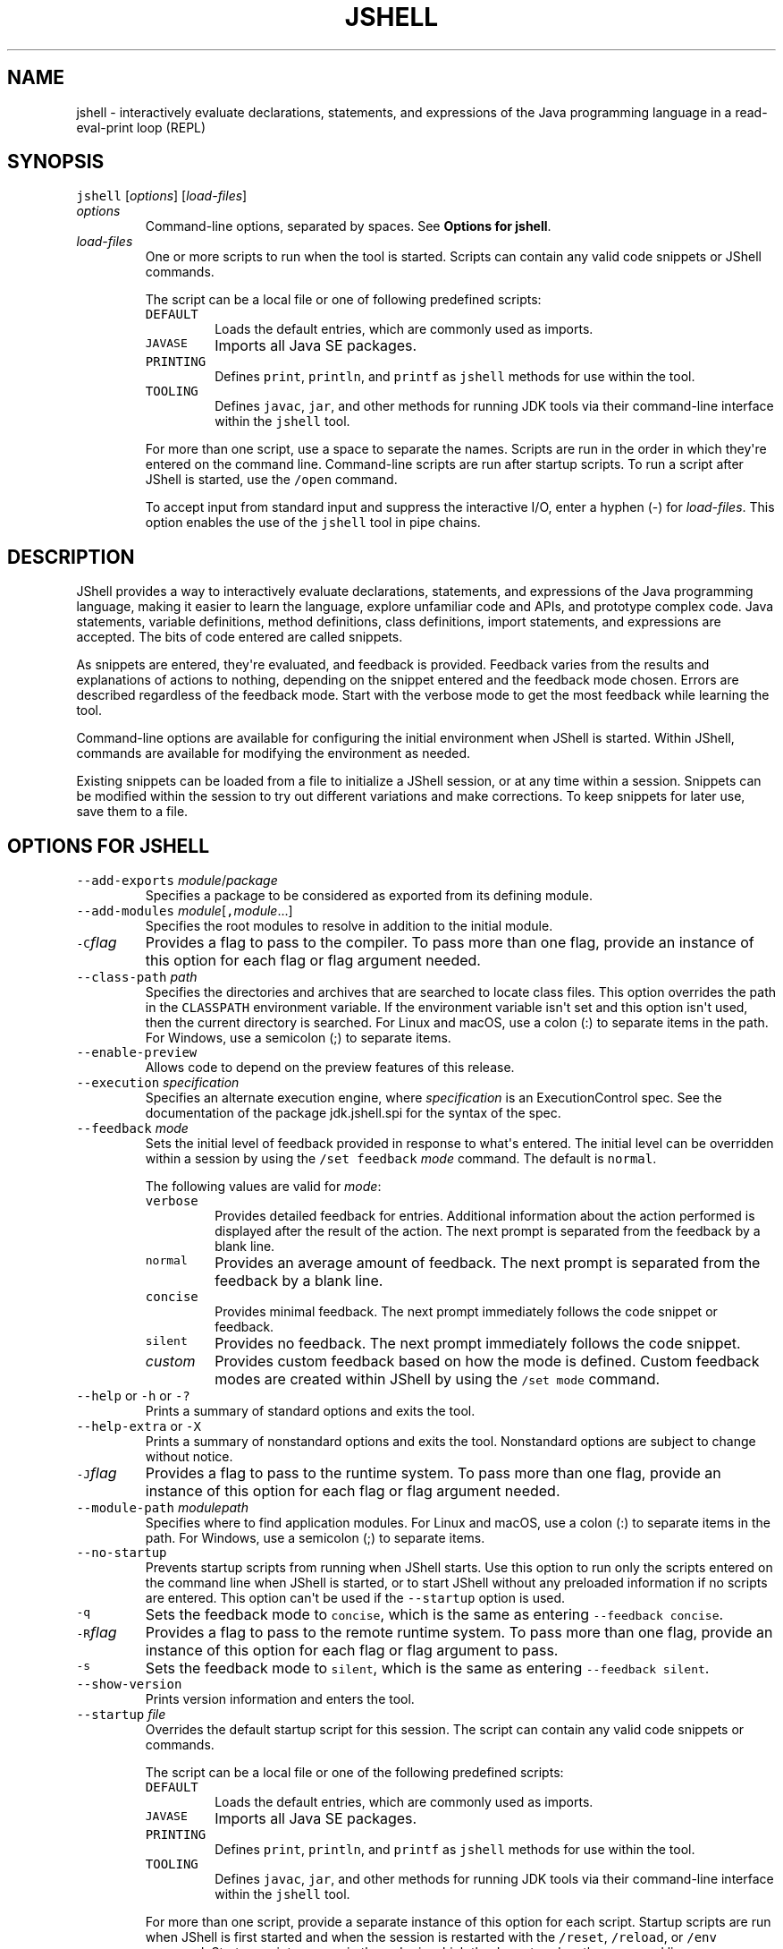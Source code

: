 .\" Copyright (c) 2017, 2023, Oracle and/or its affiliates. All rights reserved.
.\" DO NOT ALTER OR REMOVE COPYRIGHT NOTICES OR THIS FILE HEADER.
.\"
.\" This code is free software; you can redistribute it and/or modify it
.\" under the terms of the GNU General Public License version 2 only, as
.\" published by the Free Software Foundation.
.\"
.\" This code is distributed in the hope that it will be useful, but WITHOUT
.\" ANY WARRANTY; without even the implied warranty of MERCHANTABILITY or
.\" FITNESS FOR A PARTICULAR PURPOSE.  See the GNU General Public License
.\" version 2 for more details (a copy is included in the LICENSE file that
.\" accompanied this code).
.\"
.\" You should have received a copy of the GNU General Public License version
.\" 2 along with this work; if not, write to the Free Software Foundation,
.\" Inc., 51 Franklin St, Fifth Floor, Boston, MA 02110-1301 USA.
.\"
.\" Please contact Oracle, 500 Oracle Parkway, Redwood Shores, CA 94065 USA
.\" or visit www.oracle.com if you need additional information or have any
.\" questions.
.\"
'\" t
.\" Automatically generated by Pandoc 2.19.2
.\"
.\" Define V font for inline verbatim, using C font in formats
.\" that render this, and otherwise B font.
.ie "\f[CB]x\f[R]"x" \{\
. ftr V B
. ftr VI BI
. ftr VB B
. ftr VBI BI
.\}
.el \{\
. ftr V CR
. ftr VI CI
. ftr VB CB
. ftr VBI CBI
.\}
.TH "JSHELL" "1" "2023" "JDK 21" "JDK Commands"
.hy
.SH NAME
.PP
jshell - interactively evaluate declarations, statements, and
expressions of the Java programming language in a read-eval-print loop
(REPL)
.SH SYNOPSIS
.PP
\f[V]jshell\f[R] [\f[I]options\f[R]] [\f[I]load-files\f[R]]
.TP
\f[I]options\f[R]
Command-line options, separated by spaces.
See \f[B]Options for jshell\f[R].
.TP
\f[I]load-files\f[R]
One or more scripts to run when the tool is started.
Scripts can contain any valid code snippets or JShell commands.
.RS
.PP
The script can be a local file or one of following predefined scripts:
.TP
\f[V]DEFAULT\f[R]
Loads the default entries, which are commonly used as imports.
.TP
\f[V]JAVASE\f[R]
Imports all Java SE packages.
.TP
\f[V]PRINTING\f[R]
Defines \f[V]print\f[R], \f[V]println\f[R], and \f[V]printf\f[R] as
\f[V]jshell\f[R] methods for use within the tool.
.TP
\f[V]TOOLING\f[R]
Defines \f[V]javac\f[R], \f[V]jar\f[R], and other methods for running
JDK tools via their command-line interface within the \f[V]jshell\f[R]
tool.
.PP
For more than one script, use a space to separate the names.
Scripts are run in the order in which they\[aq]re entered on the command
line.
Command-line scripts are run after startup scripts.
To run a script after JShell is started, use the \f[V]/open\f[R]
command.
.PP
To accept input from standard input and suppress the interactive I/O,
enter a hyphen (-) for \f[I]load-files\f[R].
This option enables the use of the \f[V]jshell\f[R] tool in pipe chains.
.RE
.SH DESCRIPTION
.PP
JShell provides a way to interactively evaluate declarations,
statements, and expressions of the Java programming language, making it
easier to learn the language, explore unfamiliar code and APIs, and
prototype complex code.
Java statements, variable definitions, method definitions, class
definitions, import statements, and expressions are accepted.
The bits of code entered are called snippets.
.PP
As snippets are entered, they\[aq]re evaluated, and feedback is
provided.
Feedback varies from the results and explanations of actions to nothing,
depending on the snippet entered and the feedback mode chosen.
Errors are described regardless of the feedback mode.
Start with the verbose mode to get the most feedback while learning the
tool.
.PP
Command-line options are available for configuring the initial
environment when JShell is started.
Within JShell, commands are available for modifying the environment as
needed.
.PP
Existing snippets can be loaded from a file to initialize a JShell
session, or at any time within a session.
Snippets can be modified within the session to try out different
variations and make corrections.
To keep snippets for later use, save them to a file.
.SH OPTIONS FOR JSHELL
.TP
\f[V]--add-exports\f[R] \f[I]module\f[R]/\f[I]package\f[R]
Specifies a package to be considered as exported from its defining
module.
.TP
\f[V]--add-modules\f[R] \f[I]module\f[R][\f[V],\f[R]\f[I]module\f[R]...]
Specifies the root modules to resolve in addition to the initial module.
.TP
\f[V]-C\f[R]\f[I]flag\f[R]
Provides a flag to pass to the compiler.
To pass more than one flag, provide an instance of this option for each
flag or flag argument needed.
.TP
\f[V]--class-path\f[R] \f[I]path\f[R]
Specifies the directories and archives that are searched to locate class
files.
This option overrides the path in the \f[V]CLASSPATH\f[R] environment
variable.
If the environment variable isn\[aq]t set and this option isn\[aq]t
used, then the current directory is searched.
For Linux and macOS, use a colon (:) to separate items in the path.
For Windows, use a semicolon (;) to separate items.
.TP
\f[V]--enable-preview\f[R]
Allows code to depend on the preview features of this release.
.TP
\f[V]--execution\f[R] \f[I]specification\f[R]
Specifies an alternate execution engine, where \f[I]specification\f[R]
is an ExecutionControl spec.
See the documentation of the package jdk.jshell.spi for the syntax of
the spec.
.TP
\f[V]--feedback\f[R] \f[I]mode\f[R]
Sets the initial level of feedback provided in response to what\[aq]s
entered.
The initial level can be overridden within a session by using the
\f[V]/set feedback\f[R] \f[I]mode\f[R] command.
The default is \f[V]normal\f[R].
.RS
.PP
The following values are valid for \f[I]mode\f[R]:
.TP
\f[V]verbose\f[R]
Provides detailed feedback for entries.
Additional information about the action performed is displayed after the
result of the action.
The next prompt is separated from the feedback by a blank line.
.TP
\f[V]normal\f[R]
Provides an average amount of feedback.
The next prompt is separated from the feedback by a blank line.
.TP
\f[V]concise\f[R]
Provides minimal feedback.
The next prompt immediately follows the code snippet or feedback.
.TP
\f[V]silent\f[R]
Provides no feedback.
The next prompt immediately follows the code snippet.
.TP
\f[I]custom\f[R]
Provides custom feedback based on how the mode is defined.
Custom feedback modes are created within JShell by using the
\f[V]/set mode\f[R] command.
.RE
.TP
\f[V]--help\f[R] or \f[V]-h\f[R] or \f[V]-?\f[R]
Prints a summary of standard options and exits the tool.
.TP
\f[V]--help-extra\f[R] or \f[V]-X\f[R]
Prints a summary of nonstandard options and exits the tool.
Nonstandard options are subject to change without notice.
.TP
\f[V]-J\f[R]\f[I]flag\f[R]
Provides a flag to pass to the runtime system.
To pass more than one flag, provide an instance of this option for each
flag or flag argument needed.
.TP
\f[V]--module-path\f[R] \f[I]modulepath\f[R]
Specifies where to find application modules.
For Linux and macOS, use a colon (:) to separate items in the path.
For Windows, use a semicolon (;) to separate items.
.TP
\f[V]--no-startup\f[R]
Prevents startup scripts from running when JShell starts.
Use this option to run only the scripts entered on the command line when
JShell is started, or to start JShell without any preloaded information
if no scripts are entered.
This option can\[aq]t be used if the \f[V]--startup\f[R] option is used.
.TP
\f[V]-q\f[R]
Sets the feedback mode to \f[V]concise\f[R], which is the same as
entering \f[V]--feedback concise\f[R].
.TP
\f[V]-R\f[R]\f[I]flag\f[R]
Provides a flag to pass to the remote runtime system.
To pass more than one flag, provide an instance of this option for each
flag or flag argument to pass.
.TP
\f[V]-s\f[R]
Sets the feedback mode to \f[V]silent\f[R], which is the same as
entering \f[V]--feedback silent\f[R].
.TP
\f[V]--show-version\f[R]
Prints version information and enters the tool.
.TP
\f[V]--startup\f[R] \f[I]file\f[R]
Overrides the default startup script for this session.
The script can contain any valid code snippets or commands.
.RS
.PP
The script can be a local file or one of the following predefined
scripts:
.TP
\f[V]DEFAULT\f[R]
Loads the default entries, which are commonly used as imports.
.TP
\f[V]JAVASE\f[R]
Imports all Java SE packages.
.TP
\f[V]PRINTING\f[R]
Defines \f[V]print\f[R], \f[V]println\f[R], and \f[V]printf\f[R] as
\f[V]jshell\f[R] methods for use within the tool.
.TP
\f[V]TOOLING\f[R]
Defines \f[V]javac\f[R], \f[V]jar\f[R], and other methods for running
JDK tools via their command-line interface within the \f[V]jshell\f[R]
tool.
.PP
For more than one script, provide a separate instance of this option for
each script.
Startup scripts are run when JShell is first started and when the
session is restarted with the \f[V]/reset\f[R], \f[V]/reload\f[R], or
\f[V]/env\f[R] command.
Startup scripts are run in the order in which they\[aq]re entered on the
command line.
.PP
This option can\[aq]t be used if the \f[V]--no-startup\f[R] option is
used.
.RE
.TP
\f[V]-v\f[R]
Sets the feedback mode to \f[V]verbose\f[R], which is the same as
entering \f[V]--feedback verbose\f[R].
.TP
\f[V]--version\f[R]
Prints version information and exits the tool.
.SH JSHELL COMMANDS
.PP
Within the \f[V]jshell\f[R] tool, commands are used to modify the
environment and manage code snippets.
.TP
\f[V]/drop\f[R] {\f[I]name\f[R]|\f[I]id\f[R]|\f[I]startID\f[R]\f[V]-\f[R]\f[I]endID\f[R]} [{\f[I]name\f[R]|\f[I]id\f[R]|\f[I]startID\f[R]\f[V]-\f[R]\f[I]endID\f[R]}...]
Drops snippets identified by name, ID, or ID range, making them
inactive.
For a range of IDs, provide the starting ID and ending ID separated with
a hyphen.
To provide a list, separate the items in the list with a space.
Use the \f[V]/list\f[R] command to see the IDs of code snippets.
.TP
\f[V]/edit\f[R] [\f[I]option\f[R]]
Opens an editor.
If no option is entered, then the editor opens with the active snippets.
.RS
.PP
The following options are valid:
.TP
{\f[I]name\f[R]|\f[I]id\f[R]|\f[I]startID\f[R]\f[V]-\f[R]\f[I]endID\f[R]} [{\f[I]name\f[R]|\f[I]id\f[R]|\f[I]startID\f[R]\f[V]-\f[R]\f[I]endID\f[R]}...]
Opens the editor with the snippets identified by name, ID, or ID range.
For a range of IDs, provide the starting ID and ending ID separated with
a hyphen.
To provide a list, separate the items in the list with a space.
Use the \f[V]/list\f[R] command to see the IDs of code snippets.
.TP
\f[V]-all\f[R]
Opens the editor with all snippets, including startup snippets and
snippets that failed, were overwritten, or were dropped.
.TP
\f[V]-start\f[R]
Opens the editor with startup snippets that were evaluated when JShell
was started.
.PP
To exit edit mode, close the editor window, or respond to the prompt
provided if the \f[V]-wait\f[R] option was used when the editor was set.
.PP
Use the \f[V]/set editor\f[R] command to specify the editor to use.
If no editor is set, then the following environment variables are
checked in order: \f[V]JSHELLEDITOR\f[R], \f[V]VISUAL\f[R], and
\f[V]EDITOR\f[R].
If no editor is set in JShell and none of the editor environment
variables is set, then a simple default editor is used.
.RE
.TP
\f[V]/env\f[R] [\f[I]options\f[R]]
Displays the environment settings, or updates the environment settings
and restarts the session.
If no option is entered, then the current environment settings are
displayed.
If one or more options are entered, then the session is restarted as
follows:
.RS
.IP \[bu] 2
Updates the environment settings with the provided options.
.IP \[bu] 2
Resets the execution state.
.IP \[bu] 2
Runs the startup scripts.
.IP \[bu] 2
Silently replays the history in the order entered.
The history includes all valid snippets or \f[V]/drop\f[R] commands
entered at the \f[V]jshell\f[R] prompt, in scripts entered on the
command line, or scripts entered with the \f[V]/open\f[R] command.
.PP
Environment settings entered on the command line or provided with a
previous \f[V]/reset\f[R], \f[V]/env\f[R], or \f[V]/reload\f[R] command
are maintained unless an \f[I]option\f[R] is entered that overwrites the
setting.
.PP
The following options are valid:
.TP
\f[V]--add-modules\f[R] \f[I]module\f[R][\f[V],\f[R]\f[I]module\f[R]...]
Specifies the root modules to resolve in addition to the initial module.
.TP
\f[V]--add-exports\f[R] \f[I]source-module\f[R]\f[V]/\f[R]\f[I]package\f[R]\f[V]=\f[R]\f[I]target-module\f[R][\f[V],\f[R]\f[I]target-module\f[R]]*
Adds an export of \f[I]package\f[R] from \f[I]source-module\f[R] to
\f[I]target-module\f[R].
.TP
\f[V]--class-path\f[R] \f[I]path\f[R]
Specifies the directories and archives that are searched to locate class
files.
This option overrides the path in the \f[V]CLASSPATH\f[R] environment
variable.
If the environment variable isn\[aq]t set and this option isn\[aq]t
used, then the current directory is searched.
For Linux and macOS, use a colon (\f[V]:\f[R]) to separate items in the
path.
For Windows, use a semicolon (\f[V];\f[R]) to separate items.
.TP
\f[V]--module-path\f[R] \f[I]modulepath\f[R]
Specifies where to find application modules.
For Linux and macOS, use a colon (\f[V]:\f[R]) to separate items in the
path.
For Windows, use a semicolon (\f[V];\f[R]) to separate items.
.RE
.TP
\f[V]/exit\f[R] [\f[I]integer-expression-snippet\f[R]]
Exits the tool.
If no snippet is entered, the exit status is zero.
If a snippet is entered and the result of the snippet is an integer, the
result is used as the exit status.
If an error occurs, or the result of the snippet is not an integer, an
error is displayed and the tool remains active.
.TP
\f[V]/history\f[R]
Displays what was entered in this session.
.TP
\f[V]/help\f[R] [\f[I]command\f[R]|\f[I]subject\f[R]]
Displays information about commands and subjects.
If no options are entered, then a summary of information for all
commands and a list of available subjects are displayed.
If a valid command is provided, then expanded information for that
command is displayed.
If a valid subject is entered, then information about that subject is
displayed.
.RS
.PP
The following values for \f[I]subject\f[R] are valid:
.TP
\f[V]context\f[R]
Describes the options that are available for configuring the
environment.
.TP
\f[V]intro\f[R]
Provides an introduction to the tool.
.TP
\f[V]shortcuts\f[R]
Describes keystrokes for completing commands and snippets.
See \f[B]Input Shortcuts\f[R].
.RE
.TP
\f[V]/imports\f[R]
Displays the current active imports, including those from the startup
scripts and scripts that were entered on the command line when JShell
was started.
.TP
\f[V]/list\f[R] [\f[I]option\f[R]]
Displays a list of snippets and their IDs.
If no option is entered, then all active snippets are displayed, but
startup snippets aren\[aq]t.
.RS
.PP
The following options are valid:
.TP
{\f[I]name\f[R]|\f[I]id\f[R]|\f[I]startID\f[R]\f[V]-\f[R]\f[I]endID\f[R]} [{\f[I]name\f[R]|\f[I]id\f[R]|\f[I]startID\f[R]\f[V]-\f[R]\f[I]endID\f[R]}...]
Displays the snippets identified by name, ID, or ID range.
For a range of IDs, provide the starting ID and ending ID separated with
a hyphen.
To provide a list, separate the items in the list with a space.
.TP
\f[V]-all\f[R]
Displays all snippets, including startup snippets and snippets that
failed, were overwritten, or were dropped.
IDs that begin with \f[V]s\f[R] are startup snippets.
IDs that begin with \f[V]e\f[R] are snippets that failed.
.TP
\f[V]-start\f[R]
Displays startup snippets that were evaluated when JShell was started.
.RE
.TP
\f[V]/methods\f[R] [\f[I]option\f[R]]
Displays information about the methods that were entered.
If no option is entered, then the name, parameter types, and return type
of all active methods are displayed.
.RS
.PP
The following options are valid:
.TP
{\f[I]name\f[R]|\f[I]id\f[R]|\f[I]startID\f[R]\f[V]-\f[R]\f[I]endID\f[R]} [{\f[I]name\f[R]|\f[I]id\f[R]|\f[I]startID\f[R]\f[V]-\f[R]\f[I]endID\f[R]}...]
Displays information for methods identified by name, ID, or ID range.
For a range of IDs, provide the starting ID and ending ID separated with
a hyphen.
To provide a list, separate the items in the list with a space.
Use the \f[V]/list\f[R] command to see the IDs of code snippets.
.TP
\f[V]-all\f[R]
Displays information for all methods, including those added when JShell
was started, and methods that failed, were overwritten, or were dropped.
.TP
\f[V]-start\f[R]
Displays information for startup methods that were added when JShell was
started.
.RE
.TP
\f[V]/open\f[R] \f[I]file\f[R]
Opens the script specified and reads the snippets into the tool.
The script can be a local file or one of the following predefined
scripts:
.RS
.TP
\f[V]DEFAULT\f[R]
Loads the default entries, which are commonly used as imports.
.TP
\f[V]JAVASE\f[R]
Imports all Java SE packages.
.TP
\f[V]PRINTING\f[R]
Defines \f[V]print\f[R], \f[V]println\f[R], and \f[V]printf\f[R] as
\f[V]jshell\f[R] methods for use within the tool.
.TP
\f[V]TOOLING\f[R]
Defines \f[V]javac\f[R], \f[V]jar\f[R], and other methods for running
JDK tools via their command-line interface within the \f[V]jshell\f[R]
tool.
.RE
.TP
\f[V]/reload\f[R] [\f[I]options\f[R]]
Restarts the session as follows:
.RS
.IP \[bu] 2
Updates the environment settings with the provided options, if any.
.IP \[bu] 2
Resets the execution state.
.IP \[bu] 2
Runs the startup scripts.
.IP \[bu] 2
Replays the history in the order entered.
The history includes all valid snippets or \f[V]/drop\f[R] commands
entered at the \f[V]jshell\f[R] prompt, in scripts entered on the
command line, or scripts entered with the \f[V]/open\f[R] command.
.PP
Environment settings entered on the command line or provided with a
previous \f[V]/reset\f[R], \f[V]/env\f[R], or \f[V]/reload\f[R] command
are maintained unless an \f[I]option\f[R] is entered that overwrites the
setting.
.PP
The following options are valid:
.TP
\f[V]--add-modules\f[R] \f[I]module\f[R][\f[V],\f[R]\f[I]module\f[R]...]
Specifies the root modules to resolve in addition to the initial module.
.TP
\f[V]--add-exports\f[R] \f[I]source-module\f[R]\f[V]/\f[R]\f[I]package\f[R]\f[V]=\f[R]\f[I]target-module\f[R][\f[V],\f[R]\f[I]target-module\f[R]]*
Adds an export of \f[I]package\f[R] from \f[I]source-module\f[R] to
\f[I]target-module\f[R].
.TP
\f[V]--class-path\f[R] \f[I]path\f[R]
Specifies the directories and archives that are searched to locate class
files.
This option overrides the path in the \f[V]CLASSPATH\f[R] environment
variable.
If the environment variable isn\[aq]t set and this option isn\[aq]t
used, then the current directory is searched.
For Linux and macOS, use a colon (\f[V]:\f[R]) to separate items in the
path.
For Windows, use a semicolon (\f[V];\f[R]) to separate items.
.TP
\f[V]--module-path\f[R] \f[I]modulepath\f[R]
Specifies where to find application modules.
For Linux and macOS, use a colon (\f[V]:\f[R]) to separate items in the
path.
For Windows, use a semicolon (\f[V];\f[R]) to separate items.
.TP
\f[V]-quiet\f[R]
Replays the valid history without displaying it.
Errors are displayed.
.TP
\f[V]-restore\f[R]
Resets the environment to the state at the start of the previous run of
the tool or to the last time a \f[V]/reset\f[R], \f[V]/reload\f[R], or
\f[V]/env\f[R] command was executed in the previous run.
The valid history since that point is replayed.
Use this option to restore a previous JShell session.
.RE
.TP
\f[V]/reset\f[R] [\f[I]options\f[R]]
Discards all entered snippets and restarts the session as follows:
.RS
.IP \[bu] 2
Updates the environment settings with the provided options, if any.
.IP \[bu] 2
Resets the execution state.
.IP \[bu] 2
Runs the startup scripts.
.PP
History is not replayed.
All code that was entered is lost.
.PP
Environment settings entered on the command line or provided with a
previous \f[V]/reset\f[R], \f[V]/env\f[R], or \f[V]/reload\f[R] command
are maintained unless an \f[I]option\f[R] is entered that overwrites the
setting.
.PP
The following options are valid:
.TP
\f[V]--add-modules\f[R] \f[I]module\f[R][\f[V],\f[R]\f[I]module\f[R]...]
Specifies the root modules to resolve in addition to the initial module.
.TP
\f[V]--add-exports\f[R] \f[I]source-module\f[R]\f[V]/\f[R]\f[I]package\f[R]\f[V]=\f[R]\f[I]target-module\f[R][\f[V],\f[R]\f[I]target-module\f[R]]*
Adds an export of \f[I]package\f[R] from \f[I]source-module\f[R] to
\f[I]target-module\f[R].
.TP
\f[V]--class-path\f[R] \f[I]path\f[R]
Specifies the directories and archives that are searched to locate class
files.
This option overrides the path in the \f[V]CLASSPATH\f[R] environment
variable.
If the environment variable isn\[aq]t set and this option isn\[aq]t
used, then the current directory is searched.
For Linux and macOS, use a colon (\f[V]:\f[R]) to separate items in the
path.
For Windows, use a semicolon (\f[V];\f[R]) to separate items.
.TP
\f[V]--module-path\f[R] \f[I]modulepath\f[R]
Specifies where to find application modules.
For Linux and macOS, use a colon (\f[V]:\f[R]) to separate items in the
path.
For Windows, use a semicolon (\f[V];\f[R]) to separate items.
.RE
.TP
\f[V]/save\f[R] [\f[I]options\f[R]] \f[I]file\f[R]
Saves snippets and commands to the file specified.
If no options are entered, then active snippets are saved.
.RS
.PP
The following options are valid:
.TP
{\f[I]name\f[R]|\f[I]id\f[R]|\f[I]startID\f[R]\f[V]-\f[R]\f[I]endID\f[R]} [{\f[I]name\f[R]|\f[I]id\f[R]|\f[I]startID\f[R]\f[V]-\f[R]\f[I]endID\f[R]}...]
Saves the snippets and commands identified by name, ID, or ID range.
For a range of IDs, provide the starting ID and ending ID separated with
a hyphen.
To provide a list, separate the items in the list with a space.
Use the \f[V]/list\f[R] command to see the IDs of the code snippets.
.TP
\f[V]-all\f[R]
Saves all snippets, including startup snippets and snippets that were
overwritten or failed.
.TP
\f[V]-history\f[R]
Saves the sequential history of all commands and snippets entered in the
current session.
.TP
\f[V]-start\f[R]
Saves the current startup settings.
If no startup scripts were provided, then an empty file is saved.
.RE
.TP
\f[V]/set\f[R] [\f[I]setting\f[R]]
Sets configuration information, including the external editor, startup
settings, and feedback mode.
This command is also used to create a custom feedback mode with
customized prompt, format, and truncation values.
If no setting is entered, then the current setting for the editor,
startup settings, and feedback mode are displayed.
.RS
.PP
The following values are valid for \f[V]setting\f[R]:
.TP
\f[V]editor\f[R] [\f[I]options\f[R]] [\f[I]command\f[R]]
Sets the command used to start an external editor when the
\f[V]/edit\f[R] command is entered.
The command can include command arguments separated by spaces.
If no command or options are entered, then the current setting is
displayed.
.RS
.PP
The following options are valid:
.TP
\f[V]-default\f[R]
Sets the editor to the default editor provided with JShell.
This option can\[aq]t be used if a command for starting an editor is
entered.
.TP
\f[V]-delete\f[R]
Sets the editor to the one in effect when the session started.
If used with the \f[V]-retain\f[R] option, then the retained editor
setting is deleted and the editor is set to the first of the following
environment variables found: \f[V]JSHELLEDITOR\f[R], \f[V]VISUAL\f[R],
or \f[V]EDITOR\f[R].
If none of the editor environment variables are set, then this option
sets the editor to the default editor.
.RS
.PP
This option can\[aq]t be used if a command for starting an editor is
entered.
.RE
.TP
\f[V]-retain\f[R]
Saves the editor setting across sessions.
If no other option or a command is entered, then the current setting is
saved.
.TP
\f[V]-wait\f[R]
Prompts the user to indicate when editing is complete.
Otherwise control returns to JShell when the editor exits.
Use this option if the editor being used exits immediately, for example,
when an edit window already exists.
This option is valid only when a command for starting an editor is
entered.
.RE
.TP
\f[V]feedback\f[R] [\f[I]mode\f[R]]
Sets the feedback mode used to respond to input.
If no mode is entered, then the current mode is displayed.
.RS
.PP
The following modes are valid: \f[V]concise\f[R], \f[V]normal\f[R],
\f[V]silent\f[R], \f[V]verbose\f[R], and any custom mode created with
the \f[V]/set mode\f[R] command.
.RE
.TP
\f[V]format\f[R] \f[I]mode\f[R] \f[I]field\f[R] \f[V]\[dq]\f[R]\f[I]format-string\f[R]\f[V]\[dq]\f[R] \f[I]selector\f[R]
Sets the format of the feedback provided in response to input.
If no mode is entered, then the current formats for all fields for all
feedback modes are displayed.
If only a mode is entered, then the current formats for that mode are
displayed.
If only a mode and field are entered, then the current formats for that
field are displayed.
.RS
.PP
To define a format, the following arguments are required:
.TP
\f[I]mode\f[R]
Specifies a feedback mode to which the response format is applied.
Only custom modes created with the \f[V]/set mode\f[R] command can be
modified.
.TP
\f[I]field\f[R]
Specifies a context-specific field to which the response format is
applied.
The fields are described in the online help, which is accessed from
JShell using the \f[V]/help /set format\f[R] command.
.TP
\f[V]\[dq]\f[R]\f[I]format-string\f[R]\f[V]\[dq]\f[R]
Specifies the string to use as the response format for the specified
field and selector.
The structure of the format string is described in the online help,
which is accessed from JShell using the \f[V]/help /set format\f[R]
command.
.TP
\f[I]selector\f[R]
Specifies the context in which the response format is applied.
The selectors are described in the online help, which is accessed from
JShell using the \f[V]/help /set format\f[R] command.
.RE
.TP
\f[V]mode\f[R] [\f[I]mode-name\f[R]] [\f[I]existing-mode\f[R]] [\f[I]options\f[R]]
Creates a custom feedback mode with the mode name provided.
If no mode name is entered, then the settings for all modes are
displayed, which includes the mode, prompt, format, and truncation
settings.
If the name of an existing mode is provided, then the settings from the
existing mode are copied to the mode being created.
.RS
.PP
The following options are valid:
.TP
\f[V]-command\f[R]|\f[V]-quiet\f[R]
Specifies the level of feedback displayed for commands when using the
mode.
This option is required when creating a feedback mode.
Use \f[V]-command\f[R] to show information and verification feedback for
commands.
Use \f[V]-quiet\f[R] to show only essential feedback for commands, such
as error messages.
.TP
\f[V]-delete\f[R]
Deletes the named feedback mode for this session.
The name of the mode to delete is required.
To permanently delete a retained mode, use the \f[V]-retain\f[R] option
with this option.
Predefined modes can\[aq]t be deleted.
.TP
\f[V]-retain\f[R]
Saves the named feedback mode across sessions.
The name of the mode to retain is required.
.PP
Configure the new feedback mode using the \f[V]/set prompt\f[R],
\f[V]/set format\f[R], and \f[V]/set truncation\f[R] commands.
.PP
To start using the new mode, use the \f[V]/set feedback\f[R] command.
.RE
.TP
\f[V]prompt\f[R] \f[I]mode\f[R] \f[V]\[dq]\f[R]\f[I]prompt-string\f[R]\f[V]\[dq]\f[R] \f[V]\[dq]\f[R]\f[I]continuation-prompt-string\f[R]\f[V]\[dq]\f[R]
Sets the prompts for input within JShell.
If no mode is entered, then the current prompts for all feedback modes
are displayed.
If only a mode is entered, then the current prompts for that mode are
displayed.
.RS
.PP
To define a prompt, the following arguments are required:
.TP
\f[I]mode\f[R]
Specifies the feedback mode to which the prompts are applied.
Only custom modes created with the \f[V]/set mode\f[R] command can be
modified.
.TP
\f[V]\[dq]\f[R]\f[I]prompt-string\f[R]\f[V]\[dq]\f[R]
Specifies the string to use as the prompt for the first line of input.
.TP
\f[V]\[dq]\f[R]\f[I]continuation-prompt-string\f[R]\f[V]\[dq]\f[R]
Specifies the string to use as the prompt for the additional input lines
needed to complete a snippet.
.RE
.TP
\f[V]start\f[R] [\f[V]-retain\f[R]] [\f[I]file\f[R] [\f[I]file\f[R]...]|\f[I]option\f[R]]
Sets the names of the startup scripts used when the next
\f[V]/reset\f[R], \f[V]/reload\f[R], or \f[V]/env\f[R] command is
entered.
If more than one script is entered, then the scripts are run in the
order entered.
If no scripts or options are entered, then the current startup settings
are displayed.
.RS
.PP
The scripts can be local files or one of the following predefined
scripts:
.TP
\f[V]DEFAULT\f[R]
Loads the default entries, which are commonly used as imports.
.TP
\f[V]JAVASE\f[R]
Imports all Java SE packages.
.TP
\f[V]PRINTING\f[R]
Defines \f[V]print\f[R], \f[V]println\f[R], and \f[V]printf\f[R] as
\f[V]jshell\f[R] methods for use within the tool.
.TP
\f[V]TOOLING\f[R]
Defines \f[V]javac\f[R], \f[V]jar\f[R], and other methods for running
JDK tools via their command-line interface within the \f[V]jshell\f[R]
tool.
.PP
The following options are valid:
.TP
\f[V]-default\f[R]
Sets the startup settings to the default settings.
.TP
\f[V]-none\f[R]
Specifies that no startup settings are used.
.PP
Use the \f[V]-retain\f[R] option to save the start setting across
sessions.
.RE
.TP
\f[V]truncation\f[R] \f[I]mode\f[R] \f[I]length\f[R] \f[I]selector\f[R]
Sets the maximum length of a displayed value.
If no mode is entered, then the current truncation values for all
feedback modes are displayed.
If only a mode is entered, then the current truncation values for that
mode are displayed.
.RS
.PP
To define truncation values, the following arguments are required:
.TP
\f[I]mode\f[R]
Specifies the feedback mode to which the truncation value is applied.
Only custom modes created with the \f[V]/set mode\f[R] command can be
modified.
.TP
\f[I]length\f[R]
Specifies the unsigned integer to use as the maximum length for the
specified selector.
.TP
\f[I]selector\f[R]
Specifies the context in which the truncation value is applied.
The selectors are described in the online help, which is accessed from
JShell using the \f[V]/help /set truncation\f[R] command.
.RE
.RE
.TP
\f[V]/types\f[R] [\f[I]option\f[R]]
Displays classes, interfaces, and enums that were entered.
If no option is entered, then all current active classes, interfaces,
and enums are displayed.
.RS
.PP
The following options are valid:
.TP
{\f[I]name\f[R]|\f[I]id\f[R]|\f[I]startID\f[R]\f[V]-\f[R]\f[I]endID\f[R]} [{\f[I]name\f[R]|\f[I]id\f[R]|\f[I]startID\f[R]\f[V]-\f[R]\f[I]endID\f[R]}...]
Displays information for classes, interfaces, and enums identified by
name, ID, or ID range.
For a range of IDs, provide the starting ID and ending ID separated with
a hyphen.
To provide a list, separate the items in the list with a space.
Use the \f[V]/list\f[R] command to see the IDs of the code snippets.
.TP
\f[V]-all\f[R]
Displays information for all classes, interfaces, and enums, including
those added when JShell was started, and classes, interfaces, and enums
that failed, were overwritten, or were dropped.
.TP
\f[V]-start\f[R]
Displays information for startup classes, interfaces, and enums that
were added when JShell was started.
.RE
.TP
\f[V]/vars\f[R] [\f[I]option\f[R]]
Displays the name, type, and value of variables that were entered.
If no option is entered, then all current active variables are
displayed.
.RS
.PP
The following options are valid:
.TP
{\f[I]name\f[R]|\f[I]id\f[R]|\f[I]startID\f[R]\f[V]-\f[R]\f[I]endID\f[R]} [{\f[I]name\f[R]|\f[I]id\f[R]|\f[I]startID\f[R]\f[V]-\f[R]\f[I]endID\f[R]}...]
Displays information for variables identified by name, ID, or ID range.
For a range of IDs, provide the starting ID and ending ID separated with
a hyphen.
To provide a list, separate the items in the list with a space.
Use the \f[V]/list\f[R] command to see the IDs of the code snippets.
.TP
\f[V]-all\f[R]
Displays information for all variables, including those added when
JShell was started, and variables that failed, were overwritten, or were
dropped.
.TP
\f[V]-start\f[R]
Displays information for startup variables that were added when JShell
was started.
.RE
.TP
\f[V]/?\f[R]
Same as the \f[V]/help\f[R] command.
.TP
\f[V]/!\f[R]
Reruns the last snippet.
.TP
\f[V]/\f[R]{\f[I]name\f[R]|\f[I]id\f[R]|\f[I]startID\f[R]\f[V]-\f[R]\f[I]endID\f[R]} [{\f[I]name\f[R]|\f[I]id\f[R]|\f[I]startID\f[R]\f[V]-\f[R]\f[I]endID\f[R]}...]
Reruns the snippets identified by ID, range of IDs, or name.
For a range of IDs, provide the starting ID and ending ID separated with
a hyphen.
To provide a list, separate the items in the list with a space.
The first item in the list must be an ID or ID range.
Use the \f[V]/list\f[R] command to see the IDs of the code snippets.
.TP
\f[V]/-\f[R]\f[I]n\f[R]
Reruns the -\f[I]n\f[R]th previous snippet.
For example, if 15 code snippets were entered, then \f[V]/-4\f[R] runs
the 11th snippet.
Commands aren\[aq]t included in the count.
.SH INPUT SHORTCUTS
.PP
The following shortcuts are available for entering commands and snippets
in JShell.
.SS Tab completion
.TP
\f[B]<tab>\f[R]
When entering snippets, commands, subcommands, command arguments, or
command options, use the Tab key to automatically complete the item.
If the item can\[aq]t be determined from what was entered, then possible
options are provided.
.RS
.PP
When entering a method call, use the Tab key after the method call\[aq]s
opening parenthesis to see the parameters for the method.
If the method has more than one signature, then all signatures are
displayed.
Pressing the Tab key a second time displays the description of the
method and the parameters for the first signature.
Continue pressing the Tab key for a description of any additional
signatures.
.RE
.TP
\f[B]Shift+<Tab> V\f[R]
After entering a complete expression, use this key sequence to convert
the expression to a variable declaration of a type determined by the
type of the expression.
.TP
\f[B]Shift+<Tab> M\f[R]
After entering a complete expression or statement, use this key sequence
to convert the expression or statement to a method declaration.
If an expression is entered, the return type is based on the type of the
expression.
.TP
\f[B]Shift+<Tab> I\f[R]
When an identifier is entered that can\[aq]t be resolved, use this key
sequence to show possible imports that resolve the identifier based on
the content of the specified class path.
.SS Command abbreviations
.PP
An abbreviation of a command is accepted if the abbreviation uniquely
identifies a command.
For example, \f[V]/l\f[R] is recognized as the \f[V]/list\f[R] command.
However, \f[V]/s\f[R] isn\[aq]t a valid abbreviation because it
can\[aq]t be determined if the \f[V]/set\f[R] or \f[V]/save\f[R] command
is meant.
Use \f[V]/se\f[R] for the \f[V]/set\f[R] command or \f[V]/sa\f[R] for
the \f[V]/save\f[R] command.
.PP
Abbreviations are also accepted for subcommands, command arguments, and
command options.
For example, use \f[V]/m -a\f[R] to display all methods.
.SS History navigation
.PP
A history of what was entered is maintained across sessions.
Use the up and down arrows to scroll through commands and snippets from
the current and past sessions.
Use the Ctrl key with the up and down arrows to skip all but the first
line of multiline snippets.
.SS History search
.PP
Use the Ctrl+R key combination to search the history for the string
entered.
The prompt changes to show the string and the match.
Ctrl+R searches backwards from the current location in the history
through earlier entries.
Ctrl+S searches forward from the current location in the history though
later entries.
.SH INPUT EDITING
.PP
The editing capabilities of JShell are similar to that of other common
shells.
Keyboard keys and key combinations provide line editing shortcuts.
The Ctrl key and Meta key are used in key combinations.
If your keyboard doesn\[aq]t have a Meta key, then the Alt key is often
mapped to provide Meta key functionality.
.PP
Line Editing Shortcuts
.TS
tab(@);
l l.
T{
Key or Key Combination
T}@T{
Action
T}
_
T{
Return
T}@T{
Enter the current line.
T}
T{
Left arrow
T}@T{
Move the cursor to the left one character.
T}
T{
Right arrow Move
T}@T{
the cursor to the right one character.
T}
T{
Ctrl+A
T}@T{
Move the cursor to the beginning of the line.
T}
T{
Ctrl+E
T}@T{
Move the cursor to the end of the line.
T}
T{
Meta+B
T}@T{
Move the cursor to the left one word.
T}
T{
Meta+F
T}@T{
Move the cursor to the right one word.
T}
T{
Delete
T}@T{
Delete the character under the cursor.
T}
T{
Backspace
T}@T{
Delete the character before the cursor.
T}
T{
Ctrl+K
T}@T{
Delete the text from the cursor to the end of the line.
T}
T{
Meta+D
T}@T{
Delete the text from the cursor to the end of the word.
T}
T{
Ctrl+W
T}@T{
Delete the text from the cursor to the previous white space.
T}
T{
Ctrl+Y
T}@T{
Paste the most recently deleted text into the line.
T}
T{
Meta+Y
T}@T{
After Ctrl+Y, press to cycle through the previously deleted text.
T}
.TE
.SH EXAMPLE OF STARTING AND STOPPING A JSHELL SESSION
.PP
JShell is provided with the JDK.
To start a session, enter \f[V]jshell\f[R] on the command line.
A welcome message is printed, and a prompt for entering commands and
snippets is provided.
.IP
.nf
\f[CB]
% jshell
|  Welcome to JShell -- Version 9
|  For an introduction type: /help intro

jshell>
\f[R]
.fi
.PP
To see which snippets were automatically loaded when JShell started, use
the \f[V]/list -start\f[R] command.
The default startup snippets are import statements for common packages.
The ID for each snippet begins with the letter \f[I]s\f[R], which
indicates it\[aq]s a startup snippet.
.IP
.nf
\f[CB]
jshell> /list -start

  s1 : import java.io.*;
  s2 : import java.math.*;
  s3 : import java.net.*;
  s4 : import java.nio.file.*;
  s5 : import java.util.*;
  s6 : import java.util.concurrent.*;
  s7 : import java.util.function.*;
  s8 : import java.util.prefs.*;
  s9 : import java.util.regex.*;
 s10 : import java.util.stream.*;

jshell>
\f[R]
.fi
.PP
To end the session, use the \f[V]/exit\f[R] command.
.IP
.nf
\f[CB]
jshell> /exit
|  Goodbye

%
\f[R]
.fi
.SH EXAMPLE OF ENTERING SNIPPETS
.PP
Snippets are Java statements, variable definitions, method definitions,
class definitions, import statements, and expressions.
Terminating semicolons are automatically added to the end of a completed
snippet if they\[aq]re missing.
.PP
The following example shows two variables and a method being defined,
and the method being run.
Note that a scratch variable is automatically created to hold the result
because no variable was provided.
.IP
.nf
\f[CB]
jshell> int a=4
a ==> 4

jshell> int b=8
b ==> 8

jshell> int square(int i1) {
   ...> return i1 * i1;
   ...> }
|  created method square(int)

jshell> square(b)
$5 ==> 64
\f[R]
.fi
.SH EXAMPLE OF CHANGING SNIPPETS
.PP
Change the definition of a variable, method, or class by entering it
again.
.PP
The following examples shows a method being defined and the method run:
.IP
.nf
\f[CB]
jshell> String grade(int testScore) {
   ...>     if (testScore >= 90) {
   ...>         return \[dq]Pass\[dq];
   ...>     }
   ...>     return \[dq]Fail\[dq];
   ...> }
|  created method grade(int)

jshell> grade(88)
$3 ==> \[dq]Fail\[dq]
\f[R]
.fi
.PP
To change the method \f[V]grade\f[R] to allow more students to pass,
enter the method definition again and change the pass score to
\f[V]80\f[R].
Use the up arrow key to retrieve the previous entries to avoid having to
reenter them and make the change in the \f[V]if\f[R] statement.
The following example shows the new definition and reruns the method to
show the new result:
.IP
.nf
\f[CB]
jshell> String grade(int testScore) {
   ...>     if (testScore >= 80) {
   ...>         return \[dq]Pass\[dq];
   ...>     }
   ...>     return \[dq]Fail\[dq];
   ...> }
|  modified method grade(int)

jshell> grade(88)
$5 ==> \[dq]Pass\[dq]
\f[R]
.fi
.PP
For snippets that are more than a few lines long, or to make more than a
few changes, use the \f[V]/edit\f[R] command to open the snippet in an
editor.
After the changes are complete, close the edit window to return control
to the JShell session.
The following example shows the command and the feedback provided when
the edit window is closed.
The \f[V]/list\f[R] command is used to show that the pass score was
changed to \f[V]85\f[R].
.IP
.nf
\f[CB]
jshell> /edit grade
|  modified method grade(int)
jshell> /list grade

   6 : String grade(int testScore) {
           if (testScore >= 85) {
               return \[dq]Pass\[dq];
           }
           return \[dq]Fail\[dq];
       }
\f[R]
.fi
.SH EXAMPLE OF CREATING A CUSTOM FEEDBACK MODE
.PP
The feedback mode determines the prompt that\[aq]s displayed, the
feedback messages that are provided as snippets are entered, and the
maximum length of a displayed value.
Predefined feedback modes are provided.
Commands for creating custom feedback modes are also provided.
.PP
Use the \f[V]/set mode\f[R] command to create a new feedback mode.
In the following example, the new mode \f[V]mymode\f[R], is based on the
predefined feedback mode, \f[V]normal\f[R], and verifying command
feedback is displayed:
.IP
.nf
\f[CB]
jshell> /set mode mymode normal -command
|  Created new feedback mode: mymode
\f[R]
.fi
.PP
Because the new mode is based on the \f[V]normal\f[R] mode, the prompts
are the same.
The following example shows how to see what prompts are used and then
changes the prompts to custom strings.
The first string represents the standard JShell prompt.
The second string represents the prompt for additional lines in
multiline snippets.
.IP
.nf
\f[CB]
jshell> /set prompt mymode
|  /set prompt mymode \[dq]\[rs]njshell> \[dq] \[dq]   ...> \[dq]

jshell> /set prompt mymode \[dq]\[rs]nprompt$ \[dq] \[dq]   continue$ \[dq]
\f[R]
.fi
.PP
The maximum length of a displayed value is controlled by the truncation
setting.
Different types of values can have different lengths.
The following example sets an overall truncation value of 72, and a
truncation value of 500 for variable value expressions:
.IP
.nf
\f[CB]
jshell> /set truncation mymode 72

jshell> /set truncation mymode 500 varvalue
\f[R]
.fi
.PP
The feedback displayed after snippets are entered is controlled by the
format setting and is based on the type of snippet entered and the
action taken for that snippet.
In the predefined mode \f[V]normal\f[R], the string \f[V]created\f[R] is
displayed when a method is created.
The following example shows how to change that string to
\f[V]defined\f[R]:
.IP
.nf
\f[CB]
jshell> /set format mymode action \[dq]defined\[dq] added-primary
\f[R]
.fi
.PP
Use the \f[V]/set feedback\f[R] command to start using the feedback mode
that was just created.
The following example shows the custom mode in use:
.IP
.nf
\f[CB]
jshell> /set feedback mymode
|  Feedback mode: mymode

prompt$ int square (int num1){
   continue$ return num1*num1;
   continue$ }
|  defined method square(int)

prompt$
\f[R]
.fi
